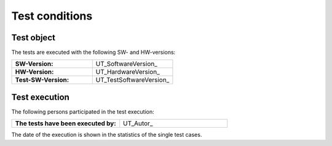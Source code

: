 Test conditions
================

Test object
------------

The tests are executed with the following SW- and HW-versions:

.. tabularcolumns:: |p{8.0cm}|p{7.5cm}|

.. list-table::
   :widths: 50, 50

   * - **SW-Version:** 
     - UT_SoftwareVersion_
   * - **HW-Version:** 
     - UT_HardwareVersion_
   * - **Test-SW-Version:** 
     - UT_TestSoftwareVersion_


Test execution
---------------

The following persons participated in the test execution:

.. tabularcolumns:: |p{8.0cm}|p{7.5cm}|

.. list-table::
   :widths: 50, 50

   * - **The tests have been executed by:** 
     - UT_Autor_

The date of the execution is shown in the statistics of the single test cases.



